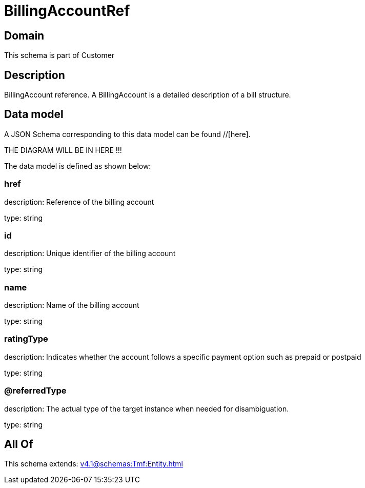 = BillingAccountRef

[#domain]
== Domain

This schema is part of Customer

[#description]
== Description
BillingAccount reference. A BillingAccount is a detailed description of a bill structure.


[#data_model]
== Data model

A JSON Schema corresponding to this data model can be found //[here].

THE DIAGRAM WILL BE IN HERE !!!


The data model is defined as shown below:


=== href
description: Reference of the billing account

type: string


=== id
description: Unique identifier of the billing account

type: string


=== name
description: Name of the billing account

type: string


=== ratingType
description: Indicates whether the account follows a specific payment option such as prepaid or postpaid

type: string


=== @referredType
description: The actual type of the target instance when needed for disambiguation.

type: string


[#all_of]
== All Of

This schema extends: xref:v4.1@schemas:Tmf:Entity.adoc[]
